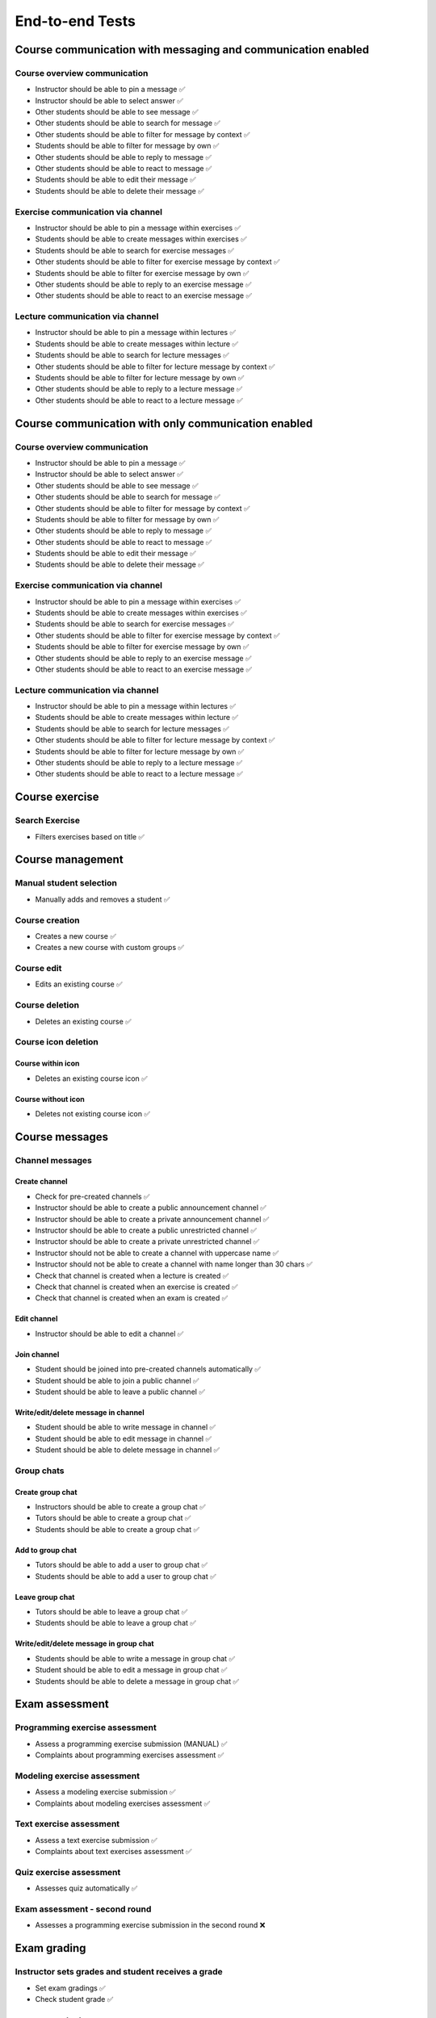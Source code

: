 End-to-end Tests
================

Course communication with messaging and communication enabled
~~~~~~~~~~~~~~~~~~~~~~~~~~~~~~~~~~~~~~~~~~~~~~~~~~~~~~~~~~~~~


Course overview communication
"""""""""""""""""""""""""""""

- Instructor should be able to pin a message ✅
- Instructor should be able to select answer ✅
- Other students should be able to see message ✅
- Other students should be able to search for message ✅
- Other students should be able to filter for message by context ✅
- Students should be able to filter for message by own ✅
- Other students should be able to reply to message ✅
- Other students should be able to react to message ✅
- Students should be able to edit their message ✅
- Students should be able to delete their message ✅

Exercise communication via channel
""""""""""""""""""""""""""""""""""

- Instructor should be able to pin a message within exercises ✅
- Students should be able to create messages within exercises ✅
- Students should be able to search for exercise messages ✅
- Other students should be able to filter for exercise message by context ✅
- Students should be able to filter for exercise message by own ✅
- Other students should be able to reply to an exercise message ✅
- Other students should be able to react to an exercise message ✅

Lecture communication via channel
"""""""""""""""""""""""""""""""""

- Instructor should be able to pin a message within lectures ✅
- Students should be able to create messages within lecture ✅
- Students should be able to search for lecture messages ✅
- Other students should be able to filter for lecture message by context ✅
- Students should be able to filter for lecture message by own ✅
- Other students should be able to reply to a lecture message ✅
- Other students should be able to react to a lecture message ✅

Course communication with only communication enabled
~~~~~~~~~~~~~~~~~~~~~~~~~~~~~~~~~~~~~~~~~~~~~~~~~~~~


Course overview communication
"""""""""""""""""""""""""""""

- Instructor should be able to pin a message ✅
- Instructor should be able to select answer ✅
- Other students should be able to see message ✅
- Other students should be able to search for message ✅
- Other students should be able to filter for message by context ✅
- Students should be able to filter for message by own ✅
- Other students should be able to reply to message ✅
- Other students should be able to react to message ✅
- Students should be able to edit their message ✅
- Students should be able to delete their message ✅

Exercise communication via channel
""""""""""""""""""""""""""""""""""

- Instructor should be able to pin a message within exercises ✅
- Students should be able to create messages within exercises ✅
- Students should be able to search for exercise messages ✅
- Other students should be able to filter for exercise message by context ✅
- Students should be able to filter for exercise message by own ✅
- Other students should be able to reply to an exercise message ✅
- Other students should be able to react to an exercise message ✅

Lecture communication via channel
"""""""""""""""""""""""""""""""""

- Instructor should be able to pin a message within lectures ✅
- Students should be able to create messages within lecture ✅
- Students should be able to search for lecture messages ✅
- Other students should be able to filter for lecture message by context ✅
- Students should be able to filter for lecture message by own ✅
- Other students should be able to reply to a lecture message ✅
- Other students should be able to react to a lecture message ✅

Course exercise
~~~~~~~~~~~~~~~


Search Exercise
"""""""""""""""

- Filters exercises based on title ✅

Course management
~~~~~~~~~~~~~~~~~


Manual student selection
""""""""""""""""""""""""

- Manually adds and removes a student ✅

Course creation
"""""""""""""""

- Creates a new course ✅
- Creates a new course with custom groups ✅

Course edit
"""""""""""

- Edits an existing course ✅

Course deletion
"""""""""""""""

- Deletes an existing course ✅

Course icon deletion
""""""""""""""""""""


Course within icon
''''''''''''''''''

- Deletes an existing course icon ✅

Course without icon
'''''''''''''''''''

- Deletes not existing course icon ✅

Course messages
~~~~~~~~~~~~~~~


Channel messages
""""""""""""""""


Create channel
''''''''''''''

- Check for pre-created channels ✅
- Instructor should be able to create a public announcement channel ✅
- Instructor should be able to create a private announcement channel ✅
- Instructor should be able to create a public unrestricted channel ✅
- Instructor should be able to create a private unrestricted channel ✅
- Instructor should not be able to create a channel with uppercase name ✅
- Instructor should not be able to create a channel with name longer than 30 chars ✅
- Check that channel is created when a lecture is created ✅
- Check that channel is created when an exercise is created ✅
- Check that channel is created when an exam is created ✅

Edit channel
''''''''''''

- Instructor should be able to edit a channel ✅

Join channel
''''''''''''

- Student should be joined into pre-created channels automatically ✅
- Student should be able to join a public channel ✅
- Student should be able to leave a public channel ✅

Write/edit/delete message in channel
''''''''''''''''''''''''''''''''''''

- Student should be able to write message in channel ✅
- Student should be able to edit message in channel ✅
- Student should be able to delete message in channel ✅

Group chats
"""""""""""


Create group chat
'''''''''''''''''

- Instructors should be able to create a group chat ✅
- Tutors should be able to create a group chat ✅
- Students should be able to create a group chat ✅

Add to group chat
'''''''''''''''''

- Tutors should be able to add a user to group chat ✅
- Students should be able to add a user to group chat ✅

Leave group chat
''''''''''''''''

- Tutors should be able to leave a group chat ✅
- Students should be able to leave a group chat ✅

Write/edit/delete message in group chat
'''''''''''''''''''''''''''''''''''''''

- Students should be able to write a message in group chat ✅
- Student should be able to edit a message in group chat ✅
- Students should be able to delete a message in group chat ✅

Exam assessment
~~~~~~~~~~~~~~~


Programming exercise assessment
"""""""""""""""""""""""""""""""

- Assess a programming exercise submission (MANUAL) ✅
- Complaints about programming exercises assessment ✅

Modeling exercise assessment
""""""""""""""""""""""""""""

- Assess a modeling exercise submission ✅
- Complaints about modeling exercises assessment ✅

Text exercise assessment
""""""""""""""""""""""""

- Assess a text exercise submission ✅
- Complaints about text exercises assessment ✅

Quiz exercise assessment
""""""""""""""""""""""""

- Assesses quiz automatically ✅

Exam assessment - second round
""""""""""""""""""""""""""""""

- Assesses a programming exercise submission in the second round ❌

Exam grading
~~~~~~~~~~~~


Instructor sets grades and student receives a grade
"""""""""""""""""""""""""""""""""""""""""""""""""""

- Set exam gradings ✅
- Check student grade ✅

Exam statistics
~~~~~~~~~~~~~~~

- Check exam statistics ✅

Exam creation/deletion
~~~~~~~~~~~~~~~~~~~~~~


Exam deletion
"""""""""""""

- Deletes an existing exam ✅

Edits an exam
"""""""""""""

- Edits an existing exam ✅
- Creates an exam ✅

Prepares an exam
""""""""""""""""

- Instructor checks exam checklist ❌

Exam date verification
~~~~~~~~~~~~~~~~~~~~~~


Exam timing
"""""""""""

- Does not show exam before visible date ✅
- Shows after visible date ✅
- Student can start after start Date ✅
- Exam ends after end time ✅

Exam management
~~~~~~~~~~~~~~~


Exercise group
""""""""""""""


Manage Group
''''''''''''

- Adds a text exercise ✅
- Adds a quiz exercise ✅
- Adds a modeling exercise ✅
- Adds a programming exercise ✅
- Edits an exercise group ✅
- Delete an exercise group ✅
- Create exercise group ✅

Manage Students
"""""""""""""""

- Registers the course students for the exam ✅
- Generates student exams ✅

Exam participation
~~~~~~~~~~~~~~~~~~


Early Hand-in
"""""""""""""

- Participates as a student in a registered exam ✅
- Using save and continue to navigate within exam ✅
- Using exercise overview to navigate within exam ✅

Early hand-in with continue and reload page
"""""""""""""""""""""""""""""""""""""""""""

- Participates in the exam, hand-in early, but instead continues ✅
- Reloads exam page during participation and ensures that everything is as expected ✅
- Reloads exam result page and ensures that everything is as expected ✅

Normal Hand-in
""""""""""""""

- Participates as a student in a registered exam ✅

Exam announcements
""""""""""""""""""

- Instructor sends an announcement message and all participants receive it ✅
- Instructor changes working time and all participants are informed ✅
- Instructor updates an exam exercise and all students are informed ❌

Exam Results
~~~~~~~~~~~~


Check exam exercise results
"""""""""""""""""""""""""""

- Check exam result overview ✅
- Check exam text exercise results ✅
- Check exam programming exercise results ✅
- Check exam quiz exercise results ✅
- Check exam modelling exercise results ✅

Exam test run
~~~~~~~~~~~~~


Manage a test run
"""""""""""""""""

- Changes test run working time ✅
- Conducts a test run ✅

Delete a test run
"""""""""""""""""

- Deletes a test run ✅
- Creates a test run ✅

Test Exam creation/deletion
~~~~~~~~~~~~~~~~~~~~~~~~~~~


Test exam deletion
""""""""""""""""""

- Deletes an existing test exam ✅
- Creates a test exam ✅

Test exam participation
~~~~~~~~~~~~~~~~~~~~~~~


Early Hand-in
"""""""""""""

- Participates as a student in a registered test exam ✅
- Using save and continue to navigate within exam ✅
- Using exercise overview to navigate within exam ✅

Normal Hand-in
""""""""""""""

- Participates as a student in a registered exam ✅

Test Exam - student exams
~~~~~~~~~~~~~~~~~~~~~~~~~


Check exam participants and their submissions
"""""""""""""""""""""""""""""""""""""""""""""

- Open the list of exam students ✅
- Search for a student in exams ✅

Test exam test run
~~~~~~~~~~~~~~~~~~


Manage a test run
"""""""""""""""""

- Changes test run working time ✅
- Conducts a test run ✅

Delete a test run
"""""""""""""""""

- Deletes a test run ✅
- Creates a test run ✅

Test Exam management
~~~~~~~~~~~~~~~~~~~~


Manage Group
""""""""""""

- Create exercise group ✅
- Adds a text exercise ✅
- Adds a quiz exercise ✅
- Adds a modeling exercise ✅
- Adds a programming exercise ✅
- Edits an exercise group ✅
- Delete an exercise group ✅

Import exercises
~~~~~~~~~~~~~~~~


Imports exercises
"""""""""""""""""

- Imports text exercise ✅
- Imports quiz exercise ✅
- Imports modeling exercise ✅
- Imports programming exercise ✅

File upload exercise assessment
~~~~~~~~~~~~~~~~~~~~~~~~~~~~~~~


Feedback
""""""""

- Assesses the file upload exercise submission ✅
- Student sees feedback after assessment due date and complains ✅
- Instructor can see complaint and reject it ✅

File upload exercise management
~~~~~~~~~~~~~~~~~~~~~~~~~~~~~~~


File upload exercise deletion
"""""""""""""""""""""""""""""

- Deletes an existing file upload exercise ✅
- Creates a file upload exercise in the UI ✅

File upload exercise participation
~~~~~~~~~~~~~~~~~~~~~~~~~~~~~~~~~~

- Starts a file upload exercise in the UI ✅

Modeling Exercise Assessment
~~~~~~~~~~~~~~~~~~~~~~~~~~~~


Handling complaints
"""""""""""""""""""

- Tutor can assess a submission ✅
- Student can view the assessment and complain ✅
- Instructor can see complaint and reject it ✅

Modeling Exercise Management
~~~~~~~~~~~~~~~~~~~~~~~~~~~~


Create Modeling Exercise
""""""""""""""""""""""""

- Create a new modeling exercise ✅

Edit Modeling Exercise
""""""""""""""""""""""

- Edit Existing Modeling Exercise ✅

Delete Modeling Exercise
""""""""""""""""""""""""

- Deletes an existing Modeling exercise ✅

Modeling Exercise Release
"""""""""""""""""""""""""

- Student can not see unreleased Modeling Exercise ✅
- Student can see released Modeling Exercise ✅

Modeling Exercise Participation
~~~~~~~~~~~~~~~~~~~~~~~~~~~~~~~

- Student can start and submit their model ✅

Programming exercise assessment
~~~~~~~~~~~~~~~~~~~~~~~~~~~~~~~

- Assesses the programming exercise submission and verifies it ✅

Programming Exercise Management
~~~~~~~~~~~~~~~~~~~~~~~~~~~~~~~


Programming exercise creation
"""""""""""""""""""""""""""""

- Creates a new programming exercise ✅

Programming exercise deletion
"""""""""""""""""""""""""""""

- Deletes an existing programming exercise ✅

Programming exercise team creation
""""""""""""""""""""""""""""""""""

- Create an exercise team ✅

Programming exercise participation
~~~~~~~~~~~~~~~~~~~~~~~~~~~~~~~~~~


Makes a failing Java submission
"""""""""""""""""""""""""""""""

- Makes a submission using code editor ✅
- Makes a submission using git ✅

Makes a partially successful Java submission
""""""""""""""""""""""""""""""""""""""""""""

- Makes a submission using code editor ✅
- Makes a submission using git ✅

Makes a successful Java submission
""""""""""""""""""""""""""""""""""

- Makes a submission using code editor ✅
- Makes a submission using git ✅

Makes a successful C submission
"""""""""""""""""""""""""""""""

- Makes a submission using code editor ✅
- Makes a submission using git ✅

Makes a successful Python submission
""""""""""""""""""""""""""""""""""""

- Makes a submission using code editor ✅
- Makes a submission using git ✅

Makes a successful Swift submission
"""""""""""""""""""""""""""""""""""

- Makes a submission using code editor ✅
- Makes a submission using git ✅

Makes a successful Kotlin submission
""""""""""""""""""""""""""""""""""""

- Makes a submission using code editor ✅
- Makes a submission using git ✅

Makes a successful VHDL submission
""""""""""""""""""""""""""""""""""

- Makes a submission using code editor ✅
- Makes a submission using git ✅

Makes a successful Assembler submission
"""""""""""""""""""""""""""""""""""""""

- Makes a submission using code editor ✅
- Makes a submission using git ✅

Makes a successful OCaml submission
"""""""""""""""""""""""""""""""""""

- Makes a submission using code editor ❌
- Makes a submission using git ❌

Makes a successful Haskell submission
"""""""""""""""""""""""""""""""""""""

- Makes a submission using code editor ❌
- Makes a submission using git ❌


Static code analysis tests
~~~~~~~~~~~~~~~~~~~~~~~~~~

- Configures SCA grading and makes a successful submission with SCA errors ✅

Quiz Exercise Assessment
~~~~~~~~~~~~~~~~~~~~~~~~


MC Quiz assessment
""""""""""""""""""

- Assesses a mc quiz submission automatically ✅

SA Quiz assessment
""""""""""""""""""

- Assesses a sa quiz submission automatically ✅

Quiz Exercise Drop Location Spec
~~~~~~~~~~~~~~~~~~~~~~~~~~~~~~~~


DnD Quiz drop locations
"""""""""""""""""""""""

- Checks drop locations ✅

Quiz Exercise Management
~~~~~~~~~~~~~~~~~~~~~~~~


Quiz Exercise Creation
""""""""""""""""""""""

- Creates a Quiz with Multiple Choice ✅
- Creates a Quiz with Short Answer ✅
- Creates a Quiz with Drag and Drop ✅

Quiz Exercise Deletion
""""""""""""""""""""""

- Deletes a quiz exercise ✅

Quiz Exercise Export
""""""""""""""""""""

- Export quiz exercise questions ✅

Quiz Exercise Participation
~~~~~~~~~~~~~~~~~~~~~~~~~~~


Quiz exercise participation
"""""""""""""""""""""""""""

- Student cannot see hidden quiz ✅
- Student can see a visible quiz ✅
- Student can participate in MC quiz ✅

Quiz exercise scheduled participation
"""""""""""""""""""""""""""""""""""""

- Student cannot participate in scheduled quiz before start of working time ✅
- Student can participate in scheduled quiz when working time arrives ✅

Quiz exercise batched participation
"""""""""""""""""""""""""""""""""""

- Instructor creates a quiz batch and student joins it ✅
- Instructor ends the quiz batch and student cannot participate anymore ✅
- Instructor release ended exam for practice and student practices ✅

Quiz exercise individual participation
""""""""""""""""""""""""""""""""""""""

- Student can start a batch in an individual quiz ✅

SA quiz participation
"""""""""""""""""""""

- Student can participate in SA quiz ✅

DnD Quiz participation
""""""""""""""""""""""

- Student can participate in DnD Quiz ✅

Text exercise assessment
~~~~~~~~~~~~~~~~~~~~~~~~


Feedback
""""""""

- Assesses the text exercise submission ✅
- Student sees feedback after assessment due date and complains ✅
- Instructor can see complaint and reject it ✅

Text exercise management
~~~~~~~~~~~~~~~~~~~~~~~~


Text exercise deletion
""""""""""""""""""""""

- Deletes an existing text exercise ✅
- Creates a text exercise in the UI ✅

Text exercise participation
~~~~~~~~~~~~~~~~~~~~~~~~~~~

- Makes a text exercise submission as student ✅

Lecture management
~~~~~~~~~~~~~~~~~~


Handle existing lecture
"""""""""""""""""""""""

- Deletes an existing lecture ✅
- Adds a text unit to the lecture ✅
- Adds an exercise unit to the lecture ✅
- Creates a lecture ✅
- Deletes a lecture ✅

Login page tests
~~~~~~~~~~~~~~~~

- Logs in via the UI ✅
- Logs in programmatically and logs out via the UI ✅
- Displays error messages on wrong password ✅
- Fails to access protected resource without login ✅
- Verify footer content ✅

Logout tests
~~~~~~~~~~~~

- Logs out after confirmation of dialog for unsaved changes on exercise mode ✅
- Stays logged in after dismissal of dialog for unsaved changes on exercise mode ✅

Check artemis system health
~~~~~~~~~~~~~~~~~~~~~~~~~~~

- Checks continuous integration server health ✅
- Checks version control server health ✅
- Checks db health ✅
- Checks hazelcast health ✅
- Checks ping health ✅
- Checks readiness state health ✅
- Checks websocket broker health ✅
- Checks websocket connection health ✅

Setup users
~~~~~~~~~~~

- Logs in once with all required users ✅
